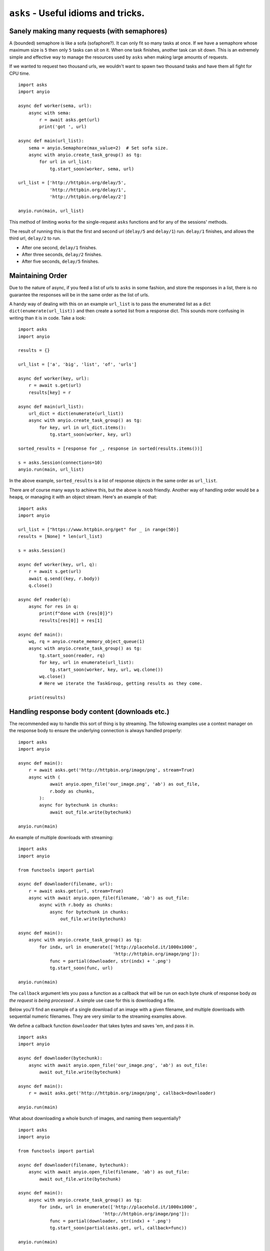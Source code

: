 ``asks`` - Useful idioms and tricks.
====================================

Sanely making many requests (with semaphores)
_____________________________________________

A (bounded) semaphore is like a sofa (sofaphore?). It can only fit so many tasks at once.
If we have a semaphore whose maximum size is ``5`` then only ``5`` tasks can sit on it.
When one task finishes, another task can sit down.
This is an extremely simple and effective way to manage the resources used by ``asks`` when making large amounts of requests.

If we wanted to request two thousand urls, we wouldn't want to spawn two thousand tasks and have them all fight for CPU time. ::


    import asks
    import anyio

    async def worker(sema, url):
        async with sema:
            r = await asks.get(url)
            print('got ', url)

    async def main(url_list):
        sema = anyio.Semaphore(max_value=2)  # Set sofa size.
        async with anyio.create_task_group() as tg:
            for url in url_list:
                tg.start_soon(worker, sema, url)

    url_list = ['http://httpbin.org/delay/5',
                'http://httpbin.org/delay/1',
                'http://httpbin.org/delay/2']

    anyio.run(main, url_list)

This method of limiting works for the single-request ``asks`` functions and for any of the sessions' methods.

The result of running this is that the first and second url (``delay/5`` and ``delay/1``) run.
``delay/1`` finishes, and allows the third url, ``delay/2`` to run.

* After one second, ``delay/1`` finishes.
* After three seconds, ``delay/2`` finishes.
* After five seconds, ``delay/5`` finishes.


Maintaining Order
_________________

Due to the nature of async, if you feed a list of urls to ``asks`` in some fashion, and store the responses in a list, there is no guarantee the responses will be in the same order as the list of urls.

A handy way of dealing with this on an example ``url_list`` is to pass the enumerated list as a dict ``dict(enumerate(url_list))`` and then create a sorted list from a response dict.
This sounds more confusing in writing than it is in code. Take a look: ::

    import asks
    import anyio

    results = {}

    url_list = ['a', 'big', 'list', 'of', 'urls']

    async def worker(key, url):
        r = await s.get(url)
        results[key] = r

    async def main(url_list):
        url_dict = dict(enumerate(url_list))
        async with anyio.create_task_group() as tg:
            for key, url in url_dict.items():
                tg.start_soon(worker, key, url)

    sorted_results = [response for _, response in sorted(results.items())]

    s = asks.Session(connections=10)
    anyio.run(main, url_list)

In the above example, ``sorted_results`` is a list of response objects in the same order as ``url_list``.

There are of course many ways to achieve this, but the above is noob friendly. Another way of handling order would be a ``heapq``, or managing it with an object stream. Here's an example of that: ::

    import asks
    import anyio

    url_list = ["https://www.httpbin.org/get" for _ in range(50)]
    results = [None] * len(url_list)

    s = asks.Session()

    async def worker(key, url, q):
        r = await s.get(url)
        await q.send((key, r.body))
        q.close()

    async def reader(q):
        async for res in q:
            print(f"done with {res[0]}")
            results[res[0]] = res[1]
        
    async def main():
        wq, rq = anyio.create_memory_object_queue(1)
        async with anyio.create_task_group() as tg:
            tg.start_soon(reader, rq)
            for key, url in enumerate(url_list):
                tg.start_soon(worker, key, url, wq.clone())
            wq.close()
            # Here we iterate the TaskGroup, getting results as they come.

        print(results)


Handling response body content (downloads etc.)
___________________________________________________________

The recommended way to handle this sort of thing is by streaming.
The following examples use a context manager on the response body to ensure the underlying connection is always handled properly: ::

    import asks
    import anyio

    async def main():
        r = await asks.get('http://httpbin.org/image/png', stream=True)
        async with (
                await anyio.open_file('our_image.png', 'ab') as out_file,
                r.body as chunks,
            ):
            async for bytechunk in chunks:
                await out_file.write(bytechunk)

    anyio.run(main)

An example of multiple downloads with streaming: ::

    import asks
    import anyio

    from functools import partial

    async def downloader(filename, url):
        r = await asks.get(url, stream=True)
        async with await anyio.open_file(filename, 'ab') as out_file:
            async with r.body as chunks:
                async for bytechunk in chunks:
                    out_file.write(bytechunk)

    async def main():
        async with anyio.create_task_group() as tg:
            for indx, url in enumerate(['http://placehold.it/1000x1000',
                                        'http://httpbin.org/image/png']):
                func = partial(downloader, str(indx) + '.png')
                tg.start_soon(func, url)

    anyio.run(main)


The ``callback`` argument lets you pass a function as a callback that will be run on each byte chunk of response body *as the request is being processed* . A simple use case for this is downloading a file.

Below you'll find an example of a single download of an image with a given filename, and multiple downloads with sequential numeric filenames.
They are very similar to the streaming examples above.

We define a callback function ``downloader`` that takes bytes and saves 'em, and pass it in. ::

    import asks
    import anyio

    async def downloader(bytechunk):
        async with await anyio.open_file('our_image.png', 'ab') as out_file:
            await out_file.write(bytechunk)

    async def main():
        r = await asks.get('http://httpbin.org/image/png', callback=downloader)

    anyio.run(main)

What about downloading a whole bunch of images, and naming them sequentially? ::

    import asks
    import anyio

    from functools import partial

    async def downloader(filename, bytechunk):
        async with await anyio.open_file(filename, 'ab') as out_file:
            await out_file.write(bytechunk)

    async def main():
        async with anyio.create_task_group() as tg:
            for indx, url in enumerate(['http://placehold.it/1000x1000',
                                    'http://httpbin.org/image/png']):
                func = partial(downloader, str(indx) + '.png')
                tg.start_soon(partial(asks.get, url, callback=func))

    anyio.run(main)


Resending an ``asks.Cookie``
____________________________

Simply reference the ``Cookie`` 's ``.name`` and ``.value`` attributes as you pass them in to the ``cookies`` argument. ::

    import asks
    import anyio

    a_cookie = previous_response_object.cookies[0]

    async def example():
        cookies_to_go = {a_cookie.name: a_cookie.value, 'another': 'cookie'}
        r = await asks.get('http://example.com', cookies=cookies_to_go)

    anyio.run(example)
